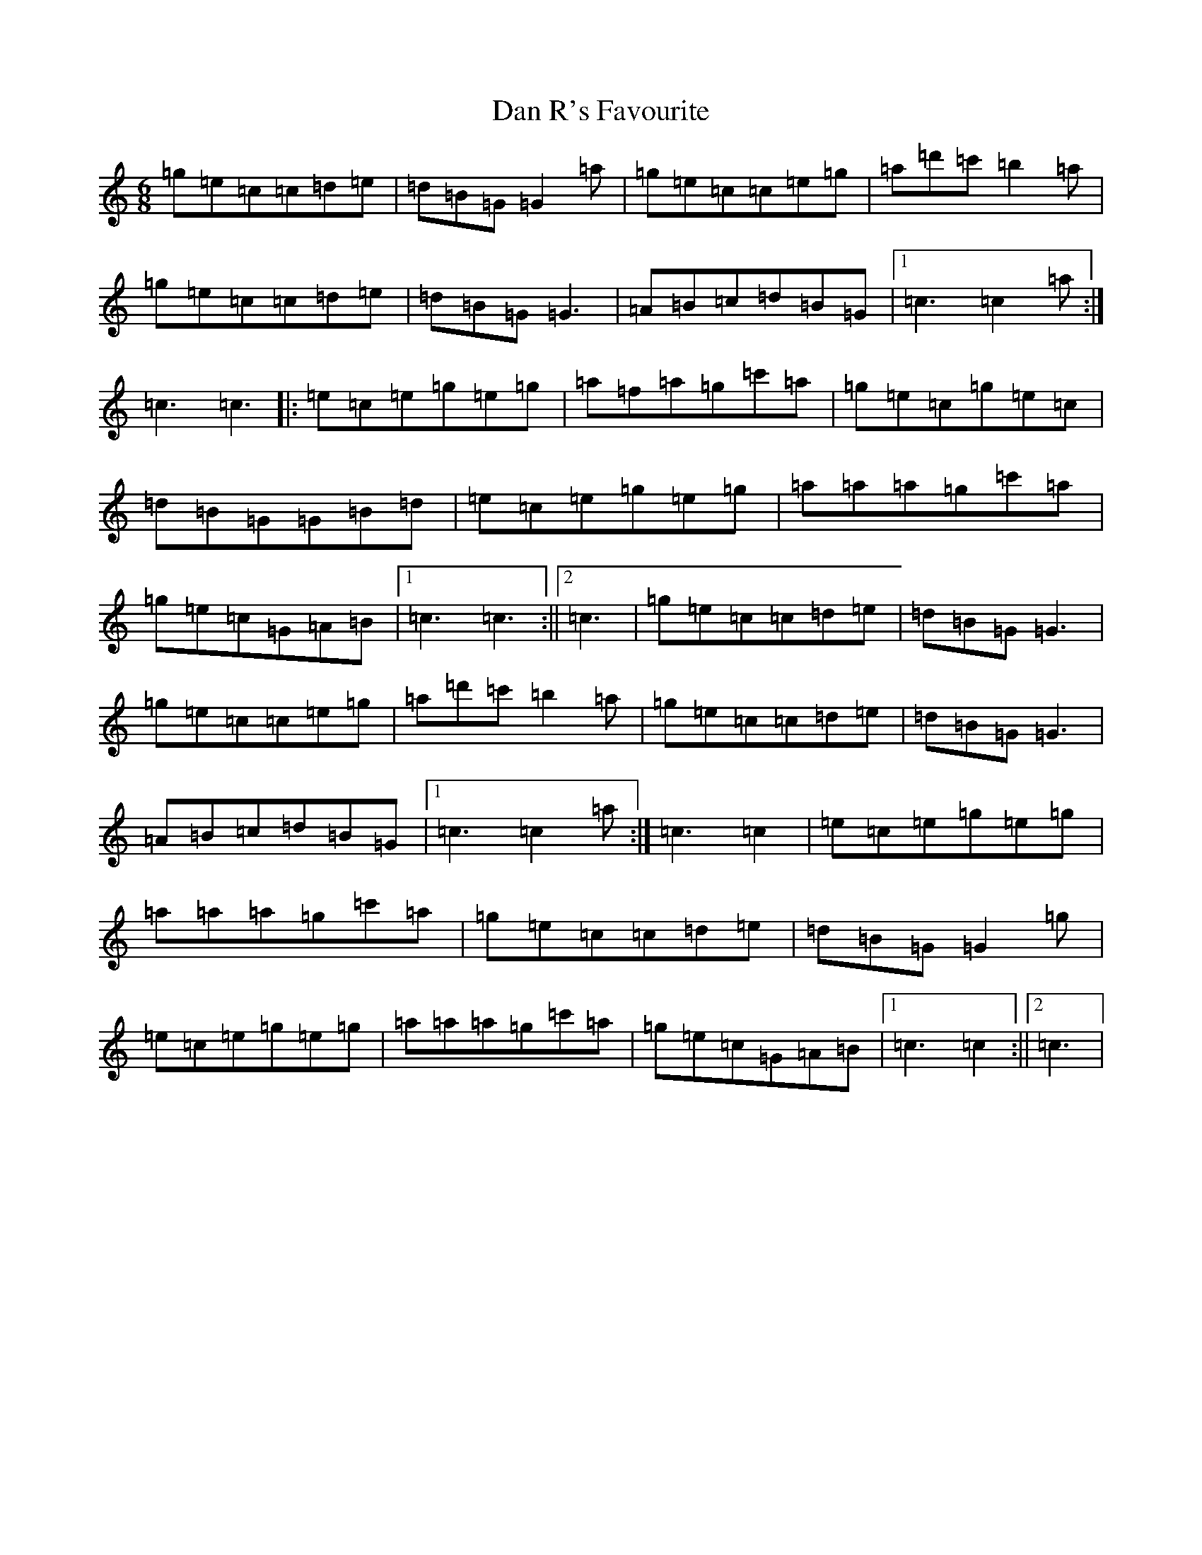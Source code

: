 X: 4741
T: Dan R's Favourite
S: https://thesession.org/tunes/8834#setting19732
R: jig
M:6/8
L:1/8
K: C Major
=g=e=c=c=d=e|=d=B=G=G2=a|=g=e=c=c=e=g|=a=d'=c'=b2=a|=g=e=c=c=d=e|=d=B=G=G3|=A=B=c=d=B=G|1=c3=c2=a:|=c3=c3|:=e=c=e=g=e=g|=a=f=a=g=c'=a|=g=e=c=g=e=c|=d=B=G=G=B=d|=e=c=e=g=e=g|=a=a=a=g=c'=a|=g=e=c=G=A=B|1=c3=c3:||2=c3|=g=e=c=c=d=e|=d=B=G=G3|=g=e=c=c=e=g|=a=d'=c'=b2=a|=g=e=c=c=d=e|=d=B=G=G3|=A=B=c=d=B=G|1=c3=c2=a:|=c3=c2|=e=c=e=g=e=g|=a=a=a=g=c'=a|=g=e=c=c=d=e|=d=B=G=G2=g|=e=c=e=g=e=g|=a=a=a=g=c'=a|=g=e=c=G=A=B|1=c3=c2:||2=c3|
